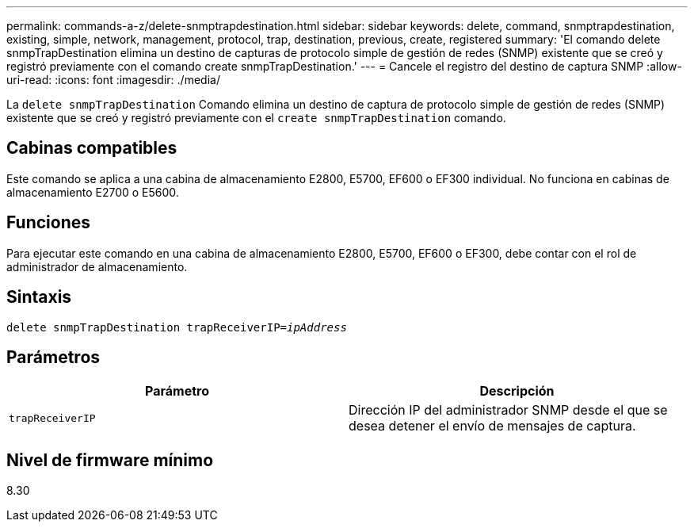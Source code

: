 ---
permalink: commands-a-z/delete-snmptrapdestination.html 
sidebar: sidebar 
keywords: delete, command, snmptrapdestination, existing, simple, network, management, protocol, trap, destination, previous, create, registered 
summary: 'El comando delete snmpTrapDestination elimina un destino de capturas de protocolo simple de gestión de redes (SNMP) existente que se creó y registró previamente con el comando create snmpTrapDestination.' 
---
= Cancele el registro del destino de captura SNMP
:allow-uri-read: 
:icons: font
:imagesdir: ./media/


[role="lead"]
La `delete snmpTrapDestination` Comando elimina un destino de captura de protocolo simple de gestión de redes (SNMP) existente que se creó y registró previamente con el `create snmpTrapDestination` comando.



== Cabinas compatibles

Este comando se aplica a una cabina de almacenamiento E2800, E5700, EF600 o EF300 individual. No funciona en cabinas de almacenamiento E2700 o E5600.



== Funciones

Para ejecutar este comando en una cabina de almacenamiento E2800, E5700, EF600 o EF300, debe contar con el rol de administrador de almacenamiento.



== Sintaxis

[listing, subs="+macros"]
----
pass:quotes[delete snmpTrapDestination trapReceiverIP=_ipAddress_]
----


== Parámetros

[cols="2*"]
|===
| Parámetro | Descripción 


 a| 
`trapReceiverIP`
 a| 
Dirección IP del administrador SNMP desde el que se desea detener el envío de mensajes de captura.

|===


== Nivel de firmware mínimo

8.30
